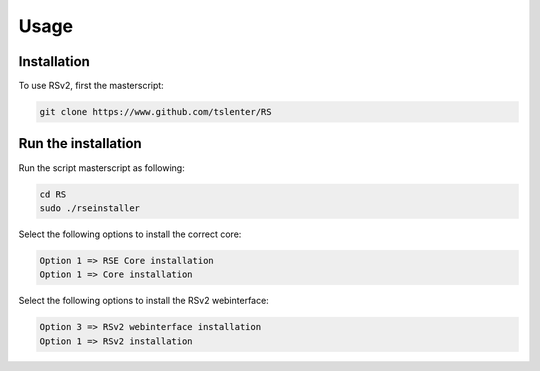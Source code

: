 Usage
=====

.. _installation:

Installation
------------

To use RSv2, first the masterscript:

.. code-block:: console

   git clone https://www.github.com/tslenter/RS

Run the installation
----------------

Run the script masterscript as following:

.. code-block:: console

   cd RS
   sudo ./rseinstaller
   
Select the following options to install the correct core:

.. code-block:: console

   Option 1 => RSE Core installation
   Option 1 => Core installation
   
Select the following options to install the RSv2 webinterface:

.. code-block:: console

   Option 3 => RSv2 webinterface installation
   Option 1 => RSv2 installation